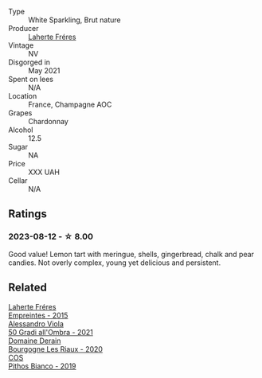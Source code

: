 #+attr_html: :class wine-main-image
[[file:/images/d9/80d415-7ffe-4f65-8fa4-d52596384a15/2023-08-14-16-12-04-CDA1491D-F5FA-432C-A02A-E8BC58AB4C7A-1-105-c@512.webp]]

- Type :: White Sparkling, Brut nature
- Producer :: [[barberry:/producers/b846340e-a055-4a86-b743-ee48c1192baa][Laherte Fréres]]
- Vintage :: NV
- Disgorged in :: May 2021
- Spent on lees :: N/A
- Location :: France, Champagne AOC
- Grapes :: Chardonnay
- Alcohol :: 12.5
- Sugar :: NA
- Price :: XXX UAH
- Cellar :: N/A

** Ratings

*** 2023-08-12 - ☆ 8.00

Good value! Lemon tart with meringue, shells, gingerbread, chalk and pear candies. Not overly complex, young yet delicious and persistent.

** Related

#+begin_export html
<div class="flex-container">
  <a class="flex-item flex-item-left" href="/wines/986760d6-6a3f-4c57-a7ce-7fb782c99dea.html">
    <img class="flex-bottle" src="/images/98/6760d6-6a3f-4c57-a7ce-7fb782c99dea/2022-12-03-09-14-24-A28D5C54-6249-40CA-8461-CE9436C9627E-1-105-c@512.webp"></img>
    <section class="h">Laherte Fréres</section>
    <section class="h text-bolder">Empreintes - 2015</section>
  </a>

  <a class="flex-item flex-item-right" href="/wines/583eb932-4216-4d50-a6bd-045e60831635.html">
    <img class="flex-bottle" src="/images/58/3eb932-4216-4d50-a6bd-045e60831635/2023-08-14-16-07-53-0863FFC4-0F5E-419E-8F2D-2C376092153F-1-105-c@512.webp"></img>
    <section class="h">Alessandro Viola</section>
    <section class="h text-bolder">50 Gradi all'Ombra - 2021</section>
  </a>

  <a class="flex-item flex-item-left" href="/wines/66832d2b-3525-4c0e-ba25-b0269b0779a1.html">
    <img class="flex-bottle" src="/images/66/832d2b-3525-4c0e-ba25-b0269b0779a1/2023-08-14-16-10-28-B1396452-9DA5-4974-8496-6D185768966E-1-105-c@512.webp"></img>
    <section class="h">Domaine Derain</section>
    <section class="h text-bolder">Bourgogne Les Riaux - 2020</section>
  </a>

  <a class="flex-item flex-item-right" href="/wines/d11e70d5-622e-4d3a-b39a-382d2069fbea.html">
    <img class="flex-bottle" src="/images/d1/1e70d5-622e-4d3a-b39a-382d2069fbea/2023-08-14-16-08-57-64CEAEC0-D0E0-498B-AEE4-C545AC63E28A-1-105-c@512.webp"></img>
    <section class="h">COS</section>
    <section class="h text-bolder">Pithos Bianco - 2019</section>
  </a>

</div>
#+end_export
